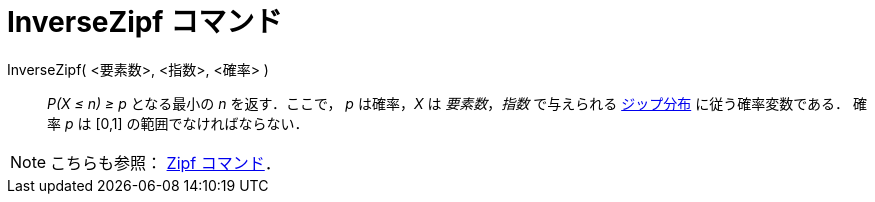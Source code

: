 = InverseZipf コマンド
ifdef::env-github[:imagesdir: /ja/modules/ROOT/assets/images]

InverseZipf( <要素数>, <指数>, <確率> )::
  _P(X ≤ n) ≥ p_ となる最小の _n_ を返す．ここで， _p_ は確率，_X_ は _要素数_，_指数_ で与えられる
  https://en.wikipedia.org/wiki/ja:%E3%82%B8%E3%83%83%E3%83%97%E3%81%AE%E6%B3%95%E5%89%87[ジップ分布]
  に従う確率変数である．
  確率 _p_ は [0,1] の範囲でなければならない．

[NOTE]
====

こちらも参照： xref:/commands/Zipf.adoc[Zipf コマンド]．

====
